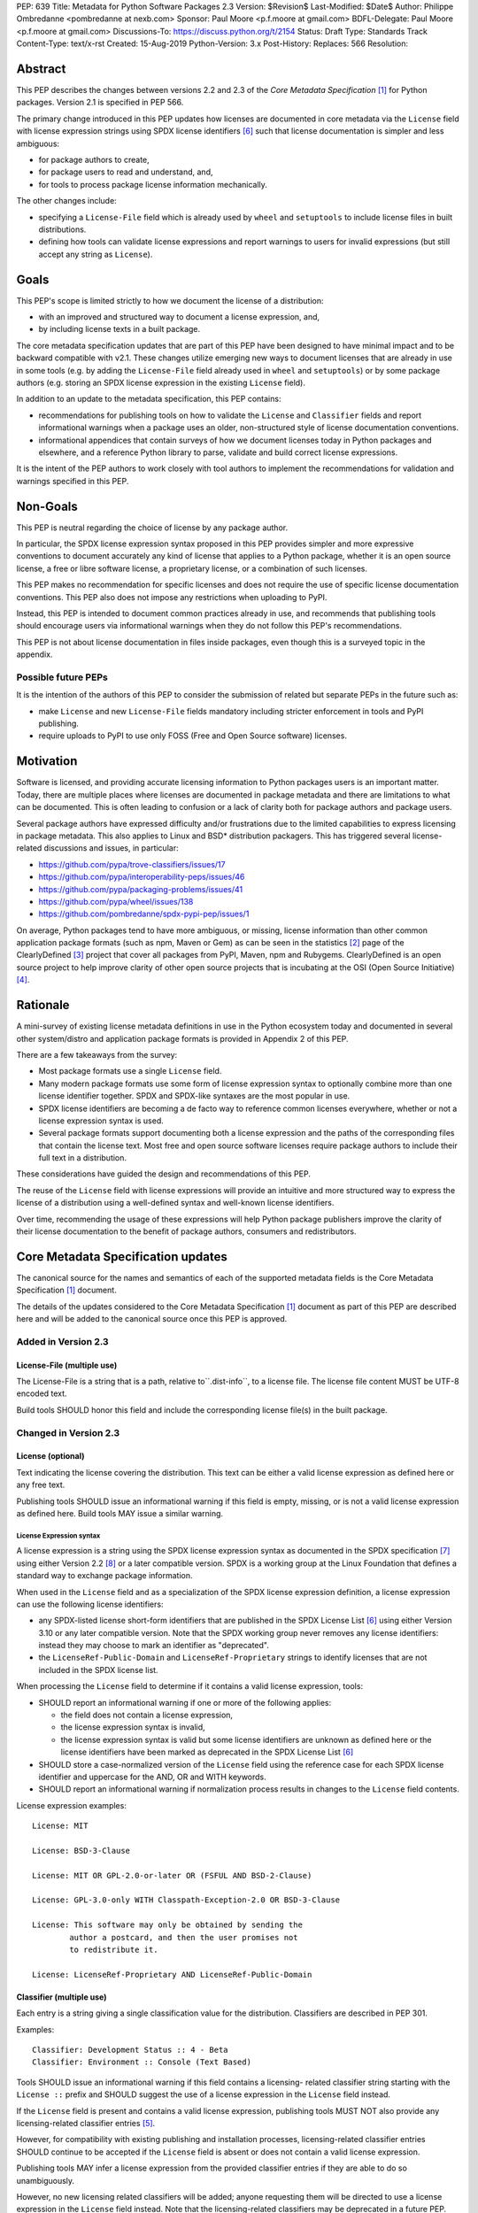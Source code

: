 PEP: 639
Title: Metadata for Python Software Packages 2.3
Version: $Revision$
Last-Modified: $Date$
Author: Philippe Ombredanne <pombredanne at nexb.com>
Sponsor: Paul Moore <p.f.moore at gmail.com>
BDFL-Delegate: Paul Moore <p.f.moore at gmail.com>
Discussions-To: https://discuss.python.org/t/2154
Status: Draft
Type: Standards Track
Content-Type: text/x-rst
Created: 15-Aug-2019
Python-Version: 3.x
Post-History:
Replaces: 566
Resolution:


Abstract
========

This PEP describes the changes between versions 2.2 and 2.3 of the `Core
Metadata Specification` [#cms]_ for Python packages. Version 2.1 is specified in
PEP 566.

The primary change introduced in this PEP updates how licenses are documented in
core metadata via the ``License`` field with license expression strings using
SPDX license identifiers [#spdxlist]_ such that license documentation is simpler
and less ambiguous:

- for package authors to create,
- for package users to read and understand, and,
- for tools to process package license information mechanically.

The other changes include:

- specifying a ``License-File`` field which is already used by ``wheel`` and
  ``setuptools`` to include license files in built distributions.
- defining how tools can validate license expressions and report warnings to
  users for invalid expressions (but still accept any string as ``License``).


Goals
=====

This PEP's scope is limited strictly to how we document the license of a
distribution:

- with an improved and structured way to document a license expression, and,
- by including license texts in a built package.

The core metadata specification updates that are part of this PEP have been
designed to have minimal impact and to be backward compatible with v2.1.  These
changes utilize emerging new ways to document licenses that are already in use
in some tools (e.g. by adding the ``License-File`` field already used in
``wheel`` and ``setuptools``) or by some package authors (e.g. storing an SPDX
license expression in the existing ``License`` field).

In addition to an update to the metadata specification, this PEP contains:

- recommendations for publishing tools on how to validate the ``License`` and
  ``Classifier`` fields and report informational warnings when a package uses an
  older, non-structured style of license documentation conventions.

- informational appendices that contain surveys of how we document licenses
  today in Python packages and elsewhere, and a reference Python library to
  parse, validate and build correct license expressions.

It is the intent of the PEP authors to work closely with tool authors to
implement the recommendations for validation and warnings specified in this PEP.


Non-Goals
=========

This PEP is neutral regarding the choice of license by any package author.

In particular, the SPDX license expression syntax proposed in this PEP provides
simpler and more expressive conventions to document accurately any kind of
license that applies to a Python package, whether it is an open source license,
a free or libre software license, a proprietary license, or a combination of
such licenses.

This PEP makes no recommendation for specific licenses and does not require the
use of specific license documentation conventions. This PEP also does not impose
any restrictions when uploading to PyPI.

Instead, this PEP is intended to document common practices already in use, and
recommends that publishing tools should encourage users via informational
warnings when they do not follow this PEP's recommendations.

This PEP is not about license documentation in files inside packages, even
though this is a surveyed topic in the appendix.


Possible future PEPs
--------------------

It is the intention of the authors of this PEP to consider the submission of
related but separate PEPs in the future such as:

- make ``License`` and new ``License-File`` fields mandatory including
  stricter enforcement in tools and PyPI publishing.

- require uploads to PyPI to use only FOSS (Free and Open Source software)
  licenses.


Motivation
==========

Software is licensed, and providing accurate licensing information to Python
packages users is an important matter.  Today, there are multiple places where
licenses are documented in package metadata and there are limitations to what
can be documented. This is often leading to confusion or a lack of clarity both
for package authors and package users.

Several package authors have expressed difficulty and/or frustrations due to the
limited capabilities to express licensing in package metadata. This also applies
to Linux and BSD* distribution packagers. This has triggered several
license-related discussions and issues, in particular:

- https://github.com/pypa/trove-classifiers/issues/17
- https://github.com/pypa/interoperability-peps/issues/46
- https://github.com/pypa/packaging-problems/issues/41
- https://github.com/pypa/wheel/issues/138
- https://github.com/pombredanne/spdx-pypi-pep/issues/1

On average, Python packages tend to have more ambiguous, or missing, license
information than other common application package formats (such as npm, Maven or
Gem) as can be seen in the statistics [#cdstats]_ page of the ClearlyDefined
[#cd]_ project that cover all packages from PyPI, Maven, npm and Rubygems.
ClearlyDefined is an open source project to help improve clarity of other open
source projects that is incubating at the OSI (Open Source Initiative) [#osi]_.


Rationale
=========

A mini-survey of existing license metadata definitions in use in the Python
ecosystem today and documented in several other system/distro and application
package formats is provided in Appendix 2 of this PEP.

There are a few takeaways from the survey:

- Most package formats use a single ``License`` field.

- Many modern package formats use some form of license expression syntax to
  optionally combine more than one license identifier together. SPDX and
  SPDX-like syntaxes are the most popular in use.

- SPDX license identifiers are becoming a de facto way to reference common
  licenses everywhere, whether or not a license expression syntax is used.

- Several package formats support documenting both a license expression and the
  paths of the corresponding files that contain the license text. Most free and
  open source software licenses require package authors to include their full
  text in a distribution.

These considerations have guided the design and recommendations of this PEP.

The reuse of the ``License`` field with license expressions will provide an
intuitive and more structured way to express the license of a distribution using
a well-defined syntax and well-known license identifiers.

Over time, recommending the usage of these expressions will help Python package
publishers improve the clarity of their license documentation to the benefit of
package authors, consumers and redistributors.


Core Metadata Specification updates
===================================

The canonical source for the names and semantics of each of the supported
metadata fields is the Core Metadata Specification [#cms]_ document.

The details of the updates considered to the Core Metadata Specification [#cms]_
document as part of this PEP are described here and will be added to the
canonical source once this PEP is approved.


Added in Version 2.3
--------------------

License-File (multiple use)
:::::::::::::::::::::::::::

The License-File is a string that is a path, relative to``.dist-info``, to a
license file. The license file content MUST be UTF-8 encoded text.

Build tools SHOULD honor this field and include the corresponding license
file(s) in the built package.


Changed in Version 2.3
----------------------

License (optional)
::::::::::::::::::

Text indicating the license covering the distribution. This text can be either a
valid license expression as defined here or any free text.

Publishing tools SHOULD issue an informational warning if this field is empty,
missing, or is not a valid license expression as defined here. Build tools MAY
issue a similar warning.


License Expression syntax
'''''''''''''''''''''''''

A license expression is a string using the SPDX license expression syntax as
documented in the SPDX specification [#spdx]_ using either Version 2.2
[#spdx22]_ or a later compatible version. SPDX is a working group at the Linux
Foundation that defines a standard way to exchange package information.

When used in the ``License`` field and as a specialization of the SPDX license
expression definition, a license expression can use the following license
identifiers:

- any SPDX-listed license short-form identifiers that are published in the SPDX
  License List [#spdxlist]_ using either Version 3.10 or any later compatible
  version. Note that the SPDX working group never removes any license
  identifiers: instead they may choose to mark an identifier as "deprecated".

- the ``LicenseRef-Public-Domain`` and ``LicenseRef-Proprietary`` strings to
  identify licenses that are not included in the SPDX license list.

When processing the ``License`` field to determine if it contains a valid
license expression, tools:

- SHOULD report an informational warning if one or more of the following
  applies:

  - the field does not contain a license expression,

  - the license expression syntax is invalid,

  - the license expression syntax is valid but some license identifiers are
    unknown as defined here or the license identifiers have been marked as
    deprecated in the SPDX License List [#spdxlist]_

- SHOULD store a case-normalized version of the ``License`` field using the
  reference case for each SPDX license identifier and uppercase for the AND, OR
  and WITH keywords.

- SHOULD report an informational warning if normalization process results in
  changes to the ``License`` field contents.

License expression examples::

    License: MIT

    License: BSD-3-Clause

    License: MIT OR GPL-2.0-or-later OR (FSFUL AND BSD-2-Clause)

    License: GPL-3.0-only WITH Classpath-Exception-2.0 OR BSD-3-Clause

    License: This software may only be obtained by sending the
            author a postcard, and then the user promises not
            to redistribute it.

    License: LicenseRef-Proprietary AND LicenseRef-Public-Domain


Classifier (multiple use)
:::::::::::::::::::::::::

Each entry is a string giving a single classification value for the
distribution. Classifiers are described in PEP 301.

Examples::

    Classifier: Development Status :: 4 - Beta
    Classifier: Environment :: Console (Text Based)

Tools SHOULD issue an informational warning if this field contains a licensing-
related classifier string starting with the ``License ::`` prefix and SHOULD
suggest the use of a license expression in the ``License`` field instead.

If the ``License`` field is present and contains a valid license expression,
publishing tools MUST NOT also provide any licensing-related classifier entries
[#classif]_.

However, for compatibility with existing publishing and installation processes,
licensing-related classifier entries SHOULD continue to be accepted if the
``License`` field is absent or does not contain a valid license expression.

Publishing tools MAY infer a license expression from the provided classifier
entries if they are able to do so unambiguously.

However, no new licensing related classifiers will be added; anyone
requesting them will be directed to use a license expression in the ``License``
field instead. Note that the licensing-related classifiers may be deprecated in
a future PEP.


Mapping Legacy Classifiers to New License Expressions
'''''''''''''''''''''''''''''''''''''''''''''''''''''

Publishing tools MAY infer or suggest an equivalent license expression from the
provided ``License`` or ``Classifier`` information if they are able to do so
unambiguously. For instance, if a package only has this license classifier::

    Classifier: License :: OSI Approved :: MIT License

Then the corresponding value for a ``License`` field using a valid license
expression to suggest would be::

    License: MIT


Here are mapping guidelines for the legacy classifiers:

- Classifier ``License :: Other/Proprietary License`` becomes License:
  ``LicenseRef-Proprietary`` expression.

- Classifier ``License :: Public Domain`` becomes License: ``LicenseRef-Public-Domain``
  expression, though tools should encourage the use of more explicit and legally
  portable license identifiers such as  ``CC0-1.0`` [#cc0]_, the ``Unlicense``
  [#unlic]_ since the meaning associated with the term "public domain" is thoroughly
  dependent on the specific legal jurisdiction involved and some jurisdictions
  have no concept of Public Domain as it exists in the USA.

- The generic and ambiguous classifiers ``License :: OSI Approved`` and
  ``License :: DFSG approved`` do not have an equivalent license expression.

- The generic and sometimes ambiguous classifiers
  ``License :: Free For Educational Use``, ``License :: Free For Home Use``,
  ``License :: Free for non-commercial use``, ``License :: Freely Distributable``,
  ``License :: Free To Use But Restricted``, and ``License :: Freeware`` are mapped
  to the generic License: ``LicenseRef-Proprietary`` expression.

- Classifiers ``License :: GUST*`` have no mapping to SPDX license identifierss
  for now and no package uses them in PyPI as of the writing of this PEP.

The remainder of the classifiers using a ``License ::`` prefix map to a simple
single-identifier license expression using the corresponding SPDX license identifiers.

When multiple license-related classifiers are used, their relation is ambiguous
and it is typically not possible to determine if all the licenses apply or if
there is a choice that is possible among the licenses. In this case, tools
cannot reliably infer a license expression and should suggest that the package
author construct a license expression which expresses their intent.


Summary of Differences From PEP 566
===================================

* Metadata-Version is now 2.3.
* Added one new field: ``License-File``
* Updated the documentation of two fields: ``License`` and ``Classifier``


Backwards Compatibility
=======================

The reuse of the ``License`` field means that we keep backward
compatibility. The specification of the ``License-File`` field is only writing
down the practices of the ``wheel`` and ``setuptools`` tools and is backward
compatible with their support for that field.

The "soft" validation of the ``License`` field when it does not contain a valid
license expression and when the ``Classifier`` field is used with legacy
license-related classifiers means that we can gently prepare users for possible
strict and incompatible validation of these fields in the future.


Security Implications
=====================

This PEP has no foreseen security implications: the License field is a plain
string and the License-File(s) are file paths. None of them introduces any new
security concern.


How to Teach Users to Use License Expressions
=============================================

The simple cases are simple: a single license identifier is a valid license
expression and a large majority of packages use a single license.

The plan to teach users of packaging tools how to express their package's
license with a valid license expression is to have tools issue informative
messages when they detect invalid license expressions or when a license-related
classifier is used in the ``Classifier`` field.

With a warning message that does not terminate processing, publishing tools will
gently teach users how to provide correct license expressions over time.

Tools may also help with the conversion and suggest a license expression in some
cases:

1. The section `Mapping Legacy Classifiers to New License expressions`_ provides
   tool authors with guidelines on how to suggest a license expression produced
   from legacy classifiers.

2. Tools may also be able to infer and suggest how to update an existing
   incorrect ``License`` value and convert that to a correct license expression.
   For instance a tool may suggest to correct a ``License`` field from
   ``Apache2`` (which is not a valid license expression as defined in this PEP)
   to ``Apache-2.0`` (which is a valid license expression using an SPDX license
   identifier as defined in this PEP).


Reference Implementation
========================

Tools will need to support parsing and validating license expressions in the
``License`` field.

The ``license-expression`` library [#licexp]_ is a reference Python
implementation of a library that handles license expressions including parsing,
validating and formatting license expressions using flexible lists of license
symbols (including SPDX license identifiers and any extra identifiers referenced
here). It is licensed under the Apache-2.0 license and is used in a few projects
such as the SPDX Python tools [#spdxpy]_, the ScanCode toolkit [#scancodetk]_
and the Free Software Foundation Europe (FSFE) Reuse project [#reuse]_.


Rejected ideas
==============

1. Use a new ``License-Expression`` field and deprecate the ``License`` field.

Adding a new field would introduce backward incompatible changes when the
``License`` field would be retired later and require having more complex
validation. The use of such a field would further introduce a new concept that
is not seen anywhere else in any other package metadata (e.g. a new field only
for license expression) and possibly be a source of confusion. Also, users are
less likely to start using a new field than make small adjustments to their use
of existing fields.


2. Mapping licenses used in the license expression to specific files in the
   license files (or vice versa).

This would require using a mapping (two parallel lists would be too prone to
alignment errors) and a mapping would bring extra complication to how license
are documented by adding an additional nesting level.

A mapping would be needed as you cannot guarantee that all expressions (e.g.
GPL with an exception may be in a single file) or all the license keys have a
single license file and that any expression does not have more than one. (e.g.
an Apache license ``LICENSE`` and its ``NOTICE`` file for instance are two
distinct files). Yet in most cases, there is a simpler "one license", "one or
more license files". In the rarer and more complex cases where there are many
licenses involved you can still use the proposed conventions at the cost of a
slight loss of clarity by not specifying which text file is for which license
identifier, but you are not forcing the more complex data model (e.g. a mapping)
on everyone that may not need it.

We could of course have a data field with multiple possible value types (it’s a
string, it’s a list, it’s a mapping!) but this could be a source of confusion.
This is what has been done for instance in npm (historically) and in Rubygems
(still today) and as result you need to test the type of the metadata field
before using it in code and users are confused about when to use a list or a
string.


3. Mapping licenses to specific source files and/or directories of source files
   (or vice versa).

File-level notices are not considered as part of the scope of this PEP and the
existing ``SPDX-License-Identifier`` [#spdxids]_ convention can be used and
may not need further specification as a PEP.


Appendix 1. License Expression example
======================================

The current version of ``setuptools`` metadata [#setuptools5030]_ does not use
the ``License`` field. It uses instead this license-related information in
``setup.cfg``::

    license_file = LICENSE
    classifiers =
        License :: OSI Approved :: MIT License

The simplest migration to this PEP would consist of using this instead::

    license = MIT
    license_files =
        LICENSE

Another possibility would be to include the licenses of the third-party packages
that are vendored in the ``setuptools/_vendor/`` and ``pkg_resources/_vendor``
directories::

    appdirs==1.4.3
    packaging==20.4
    pyparsing==2.2.1
    ordered-set==3.1.1

These license expressions for these packages are::

    appdirs: MIT
    packaging: Apache-2.0 OR BSD-2-Clause
    pyparsing: MIT
    ordered-set: MIT

Therefore, a comprehensive license expression covering both ``setuptools`` proper
and its vendored packages could contain these metadata, combining all the
license expressions in one expression::

    license = MIT AND (Apache-2.0 OR BSD-2-Clause)
    license_files =
        LICENSE.MIT
        LICENSE.packaging

Here we would assume that the ``LICENSE.MIT`` file contains the text of the MIT
license and the copyrights used by ``setuptools``, ``appdirs``, ``pyparsing`` and
``ordered-set``, and that the ``LICENSE.packaging`` file contains the texts of the
Apache and BSD license, its copyrights and its license choice notice [#packlic]_.


Appendix 2. Surveying how we document licenses today in Python
==============================================================

There are multiple ways used or recommended to document Python package
licenses today:


In Core metadata
----------------

There are two overlapping core metadata fields to document a license: the
license-related ``Classifier`` strings [#classif]_ prefixed with ``License ::`` and
the ``License`` field as free text [#licfield]_.


The core metadata documentation ``License`` field documentation is currently::

    License (optional)
    ::::::::::::::::::

    Text indicating the license covering the distribution where the license
    is not a selection from the "License" Trove classifiers. See
    "Classifier" below.  This field may also be used to specify a
    particular version of a license which is named via the ``Classifier``
    field, or to indicate a variation or exception to such a license.

    Examples::

        License: This software may only be obtained by sending the
                author a postcard, and then the user promises not
                to redistribute it.

        License: GPL version 3, excluding DRM provisions

Even though there are two fields, it is at times difficult to convey anything
but simpler licensing. For instance some classifiers lack accuracy (GPL
without a version) and when you have multiple License-related classifiers it is
not clear if this is a choice or all these apply and which ones. Furthermore,
the list of available license-related classifiers is often out-of-date.


In the PyPA ``sampleproject``
-----------------------------

The latest PyPA ``sampleproject`` recommends only to use classifiers in
``setup.py`` and does not list the ``license`` field in its example
``setup.py`` [#samplesetup]_.


The License Files in wheels and setuptools
------------------------------------------

Beyond a license code or qualifier, license text files are documented and
included in a built package either implicitly or explicitly and this is another
possible source of confusion:

- In wheels [#wheels]_ license files are automatically added to the ``.dist-info``
  directory if they match one of a few common license file name patterns (such
  as LICENSE*, COPYING*). Alternatively a package author can specify a list of
  license file paths to include in the built wheel using in the
  ``license_files`` field in the ``[metadata]`` section of the project's
  ``setup.cfg``. Previously this was a (singular) ``license_file`` file attribute
  that is now deprecated but is still in common use. See [#pipsetup]_ for
  instance.

- In ``setuptools`` [#setuptoolssdist]_, a ``license_file`` attribute is used to add
  a single license file to a source distribution. This singular version is
  still honored by ``wheels`` for backward compatibility.

- Using a LICENSE.txt file is encouraged in the packaging guide [#packaging]_
  paired with a ``MANIFEST.in`` entry to ensure that the license file is included
  in a built source distribution (sdist).

Note: the License-File field proposed in this PEP already exists in ``wheel`` and
``setuptools`` with the same behaviour as explained above. This PEP is only
recognizing and documenting the existing practice as used in ``wheel`` (with the
``license_file`` and ``license_files`` ``setup.cfg`` ``[metadata]`` entries) and in
``setuptools`` ``license_file`` ``setup()`` argument.


In Python code files
--------------------

(Note: Documenting licenses in source code is not in the scope of this PEP)

Beside using comments and/or ``SPDX-License-Identifier`` conventions, the license
is sometimes documented in Python code files using "dunder" variables typically
named after one of the lower cased Core Metadata fields such as ``__license__``
[#pycode]_.

This convention (dunder global variables) is recognized by the built-in ``help()``
function and the standard ``pydoc`` module. The dunder variable(s) will show up in
the ``help()`` DATA section for a module.


In some other Python packaging tools
------------------------------------

- Conda package manifest [#conda]_ has support for ``license`` and ``license_file``
  fields as well as a ``license_family`` license grouping field.

- ``flit`` [#flit]_ recommends to use classifiers instead of License (as per the
  current metadata spec).

- ``pbr`` [#pbr]_ uses similar data as setuptools but always stored setup.cfg.

- ``poetry`` [#poetry]_ specifies the use of the ``license`` field in
  ``pyproject.toml`` with SPDX license identifiers.


Appendix 3. Surveying how other package formats document licenses
=================================================================

Here is a survey of how things are done elsewhere.

License in Linux distribution packages
---------------------------------------

Note: in most cases the license texts of the most common licenses are included
globally once in a shared documentation directory (e.g. /usr/share/doc).

- Debian document package licenses with machine readable copyright files
  [#dep5]_. This specification defines its own license expression syntax that is
  very similar to the SDPX syntax and use its own list of license identifiers
  for common licenses (also closely related to SPDX identifiers).

- Fedora packages [#fedora]_ specify how to include ``License Texts``
  [#fedoratext]_ and how use a ``License`` field [#fedoralic]_ that must be filled
  with an appropriate license Short License identifier(s) from an extensive list
  of "Good Licenses" identifiers [#fedoralist]_. Fedora also defines its own
  license expression syntax very similar to the SDPX syntax.

- openSUSE packages [#opensuse]_ use SPDX license expressions with
  SPDX license identifiers and a list of extra license identifiers
  [#opensuselist]_.

- Gentoo ebuild uses a ``LICENSE`` variable [#gentoo]_. This field is specified
  in GLEP-0023 [#glep23]_ and in the Gentoo development manual [#gentoodev]_.
  Gentoo also defines a license expression syntax and a list of allowed
  licenses. The expression syntax is rather different from SPDX.

- FreeBSD package Makefile [#freebsd]_ provides ``LICENSE`` and
  ``LICENSE_FILE`` fields with a list of custom license symbols. For
  non-standard licenses, FreeBSD recommend to use ``LICENSE=UNKNOWN`` and add
  ``LICENSE_NAME`` and ``LICENSE_TEXT`` fields, as well as sophisticated
  ``LICENSE_PERMS`` to qualify the license permissions and ``LICENSE_GROUPS``
  to document a license grouping. The ``LICENSE_COMB`` allows to document more
  than one license and how they apply together, forming a custom license
  expression syntax. FreeBSD also recommends the use of
  ``SPDX-License-Identifier`` in source code files.

- Archlinux PKGBUILD [#archinux]_ define its own license identifiers
  [#archlinuxlist]_. The value ``'unknown'`` can be used if the license is not
  defined.

- OpenWRT ipk packages [#openwrt]_ use the ``PKG_LICENSE`` and
  ``PKG_LICENSE_FILES`` variables and recommend the use of SPDX License
  identifiers.

- NixOS uses SPDX identifiers [#nixos]_ and some extra license identifiers in
  its license field.

- GNU Guix (based on NixOS) has a single License field, uses its own license
  symbols list [#guix]_ and specifies to use one license or a list of licenses
  [#guixlic]_.

- Alpine Linux packages [#alpine]_ recommend using SPDX identifiers in the
  license field.


License in Language and Application packages
--------------------------------------------

- In Java, Maven POM [#maven]_ defines a ``licenses`` XML tag with a list of license
  items each with a name, URL, comments and "distribution" type. This is not
  mandatory and the content of each field is not specified.

- JavaScript npm package.json [#npm]_ use a single license field with SPDX
  license expression or the ``UNLICENSED`` id if no license is specified.
  A license file can be referenced as an alternative using "SEE LICENSE IN
  <filename>" in the single ``license`` field.

- Rubygems gemspec [#gem]_ specifies either a singular license string or a list
  of license strings. The relationship between multiple licenses in a list is
  not specified. They recommend using SPDX license identifiers.

- CPAN Perl modules [#perl]_ use a single license field which is either a single
  string or a list of strings. The relationship between the licenses in a list
  is not specified. There is a list of custom license identifiers plus
  these generic identifiers: ``open_source``, ``restricted``, ``unrestricted``,
  ``unknown``.

- Rust Cargo [#cargo]_ specifies the use of an SPDX license expression (v2.1) in
  the ``license`` field. It also supports an alternative expression syntax using
  slash-separated SPDX license identifiers. There is also a ``license_file``
  field. The crates.io package registry [#cratesio]_ requires that either
  ``license`` or ``license_file`` fields are set when you upload a package.

- PHP Composer composer.json [#composer]_ uses a ``license`` field with an SPDX
  license id or "proprietary". The ``license`` field is either a single string
  that can use something which resembles the SPDX license expression syntax with
  "and" and "or" keywords; or is a list of strings if there is a choice of
  licenses (aka. a "disjunctive" choice of license).

- NuGet packages [#nuget]_ were using only a simple license URL and are now
  specifying to use an SPDX License expression and/or the path to a license
  file within the package. The NuGet.org repository states that they only
  accepts license expressions that are `approved by the Open Source Initiative
  or the Free Software Foundation.`

- Go language modules ``go.mod`` have no provision for any metadata beyond
  dependencies. Licensing information is left for code authors and other
  community package managers to document.

- Dart/Flutter spec [#flutter]_ recommends to use a single ``LICENSE`` file
  that should contain all the license texts each separated by a line with 80
  hyphens.

- JavaScript Bower [#bower]_ ``license`` field is either a single string or a list
  of strings using either SPDX license identifiers, or a path or a URL to a
  license file.

- Cocoapods podspec [#cocoapod]_ ``license`` field is either a single string or a
  mapping with attributes of type, file and text keys. This is mandatory unless
  there is a LICENSE or LICENCE file provided.

- Haskell Cabal [#cabal]_ accepts an SPDX license expression since version 2.2.
  The version of the SPDX license list used is a function of the ``cabal`` version.
  The specification also provides a mapping between pre-SPDX Legacy license
  Identifiers and SPDX identifiers. Cabal also specifies a ``license-file(s)``
  field that lists license files that will be installed with the package.

- Erlang/Elixir mix/hex package [#mix]_ specifies a ``licenses`` field as a
  required list of license strings and recommends to use SPDX license
  identifiers.

- D lang dub package [#dub]_ defines its own list of license identifiers and
  its own license expression syntax and both are similar to the SPDX conventions.

- R Package DESCRIPTION [#cran]_ defines its own sophisticated license
  expression syntax and list of licenses identifiers. R has a unique way to
  support specifiers for license versions such as ``LGPL (>= 2.0, < 3)`` in its
  license expression syntax.


Conventions used by other ecosystems
------------------------------------

- ``SPDX-License-Identifier`` [#spdxids]_ is a simple convention to document the
  license inside a file.

- The Free Software Foundation (FSF) promotes the use of SPDX license identifiers
  for clarity in the GPL and other versioned free software licenses [#gnu]_
  [#fsf]_.

- The Free Software Foundation Europe (FSFE) REUSE project [#reuse]_ promotes
  using ``SPDX-License-Identifier``.

- The Linux kernel uses ``SPDX-License-Identifier`` and parts of the FSFE REUSE
  conventions to document its licenses [#linux]_.

- U-Boot spearheaded using ``SPDX-License-Identifier`` in code and now follows the
  Linux ways [#uboot]_.

- The Apache Software Foundation projects use RDF DOAP [#apache]_ with a single
  license field pointing to SPDX license identifiers.

- The Eclipse Foundation promotes using ``SPDX-license-Identifiers`` [#eclipse]_

- The ClearlyDefined project [#cd]_ promotes using SPDX license identifiers and
  expressions to improve license clarity.

- The Android Open Source Project [#android]_ use ``MODULE_LICENSE_XXX`` empty
  tag files where ``XXX`` is a license code such as BSD, APACHE, GPL, etc. And
  side by side with this ``MODULE_LICENSE`` file there is a ``NOTICE`` file
  that contains license and notices texts.


References
==========

This document specifies version 2.3 of the metadata format.

- Version 1.0 is specified in PEP 241.
- Version 1.1 is specified in PEP 314.
- Version 1.2 is specified in PEP 345.
- Version 2.0, while not formally accepted, was specified in PEP 426.
- Version 2.1 is specified in PEP 566.
- Version 2.2 is specified in PEP 643.

.. [#cms] https://packaging.python.org/specifications/core-metadata
.. [#cdstats] https://clearlydefined.io/stats
.. [#cd] https://clearlydefined.io
.. [#osi] http://opensource.org
.. [#classif] https://pypi.org/classifiers
.. [#spdxlist] https://spdx.org/licenses
.. [#spdx] https://spdx.org
.. [#spdx22] https://spdx.github.io/spdx-spec/appendix-IV-SPDX-license-expressions/
.. [#wheels] https://github.com/pypa/wheel/blob/b8b21a5720df98703716d3cd981d8886393228fa/docs/user_guide.rst#including-license-files-in-the-generated-wheel-file
.. [#reuse] https://reuse.software/
.. [#licexp] https://github.com/nexB/license-expression/
.. [#spdxpy] https://github.com/spdx/tools-python/
.. [#scancodetk] https://github.com/nexB/scancode-toolkit
.. [#licfield] https://packaging.python.org/guides/distributing-packages-using-setuptools/?highlight=MANIFEST.in#license
.. [#samplesetup] https://github.com/pypa/sampleproject/blob/52966defd6a61e97295b0bb82cd3474ac3e11c7a/setup.py#L98
.. [#pipsetup] https://github.com/pypa/pip/blob/476606425a08c66b9c9d326994ff5cf3f770926a/setup.cfg#L40
.. [#setuptoolssdist] https://github.com/pypa/setuptools/blob/97e8ad4f5ff7793729e9c8be38e0901e3ad8d09e/setuptools/command/sdist.py#L202
.. [#packaging] https://packaging.python.org/guides/distributing-packages-using-setuptools/?highlight=MANIFEST.in#license-txt
.. [#pycode] https://github.com/search?l=Python&q=%22__license__%22&type=Code
.. [#setuptools5030] https://github.com/pypa/setuptools/blob/v50.3.0/setup.cfg#L17
.. [#packlic] https://github.com/pypa/packaging/blob/19.1/LICENSE
.. [#conda] https://docs.conda.io/projects/conda-build/en/latest/resources/define-metadata.html#about-section
.. [#flit] https://github.com/takluyver/flit
.. [#poetry] https://poetry.eustace.io/docs/pyproject/#license
.. [#pbr] https://docs.openstack.org/pbr/latest/user/features.html
.. [#dep5] https://dep-team.pages.debian.net/deps/dep5/
.. [#fedora] https://docs.fedoraproject.org/en-US/packaging-guidelines/LicensingGuidelines/
.. [#fedoratext] https://docs.fedoraproject.org/en-US/packaging-guidelines/LicensingGuidelines/#_license_text
.. [#fedoralic] https://docs.fedoraproject.org/en-US/packaging-guidelines/LicensingGuidelines/#_valid_license_short_names
.. [#fedoralist] https://fedoraproject.org/wiki/Licensing:Main?rd=Licensing#Good_Licenses
.. [#opensuse] https://en.opensuse.org/openSUSE:Packaging_guidelines#Licensing
.. [#opensuselist] https://docs.google.com/spreadsheets/d/14AdaJ6cmU0kvQ4ulq9pWpjdZL5tkR03exRSYJmPGdfs/pub
.. [#gentoo] https://devmanual.gentoo.org/ebuild-writing/variables/index.html#license
.. [#glep23] https://www.gentoo.org/glep/glep-0023.html
.. [#gentoodev] https://devmanual.gentoo.org/general-concepts/licenses/index.html
.. [#freebsd] https://www.freebsd.org/doc/en_US.ISO8859-1/books/porters-handbook/licenses.html
.. [#archinux] https://wiki.archlinux.org/index.php/PKGBUILD#license
.. [#archlinuxlist] https://wiki.archlinux.org/index.php/PKGBUILD#license
.. [#openwrt] https://openwrt.org/docs/guide-developer/packages#buildpackage_variables
.. [#nixos] https://github.com/NixOS/nixpkgs/blob/master/lib/licenses.nix
.. [#guix] http://git.savannah.gnu.org/cgit/guix.git/tree/guix/licenses.scm
.. [#guixlic] https://guix.gnu.org/manual/en/html_node/package-Reference.html#index-license_002c-of-packages
.. [#alpine] https://wiki.alpinelinux.org/wiki/Creating_an_Alpine_package#license
.. [#maven] https://maven.apache.org/pom.html#Licenses
.. [#npm] https://docs.npmjs.com/files/package.json#license
.. [#gem] https://guides.rubygems.org/specification-reference/#license=
.. [#perl] https://metacpan.org/pod/CPAN::Meta::Spec#license
.. [#cargo] https://doc.rust-lang.org/cargo/reference/manifest.html#package-metadata
.. [#cratesio] https://doc.rust-lang.org/cargo/reference/registries.html#publish
.. [#composer] https://getcomposer.org/doc/04-schema.md#license
.. [#nuget] https://docs.microsoft.com/en-us/nuget/reference/nuspec#licenseurl
.. [#flutter] https://flutter.dev/docs/development/packages-and-plugins/developing-packages#adding-licenses-to-the-license-file
.. [#bower] https://github.com/bower/spec/blob/master/json.md#license
.. [#cocoapod] https://guides.cocoapods.org/syntax/podspec.html#license
.. [#cabal] https://cabal.readthedocs.io/en/latest/developing-packages.html#pkg-field-license
.. [#mix] https://hex.pm/docs/publish
.. [#dub] https://dub.pm/package-format-json.html#licenses
.. [#cran] https://cran.r-project.org/doc/manuals/r-release/R-exts.html#Licensing
.. [#spdxids] https://spdx.org/using-spdx-license-identifier
.. [#gnu] https://www.gnu.org/licenses/identify-licenses-clearly.html
.. [#fsf] https://www.fsf.org/blogs/rms/rms-article-for-claritys-sake-please-dont-say-licensed-under-gnu-gpl-2
.. [#linux] https://git.kernel.org/pub/scm/linux/kernel/git/torvalds/linux.git/tree/Documentation/process/license-rules.rst
.. [#uboot] https://www.denx.de/wiki/U-Boot/Licensing
.. [#apache] https://svn.apache.org/repos/asf/allura/doap_Allura.rdf
.. [#eclipse] https://www.eclipse.org/legal/epl-2.0/faq.php
.. [#android] https://github.com/aosp-mirror/platform_external_tcpdump/blob/master/MODULE_LICENSE_BSD
.. [#cc0] https://creativecommons.org/publicdomain/zero/1.0/
.. [#unlic] https://unlicense.org/


Copyright
=========

This document is placed in the public domain or under the CC0-1.0-Universal
license [#cc0]_, whichever is more permissive.


Acknowledgements
================

- Nick Coghlan
- Kevin P. Fleming
- Pradyun Gedam
- Oleg Grenrus
- Dustin Ingram
- Chris Jerdonek
- Cyril Roelandt
- Luis Villa



..
   Local Variables:
   mode: indented-text
   indent-tabs-mode: nil
   sentence-end-double-space: t
   fill-column: 80
   End:

